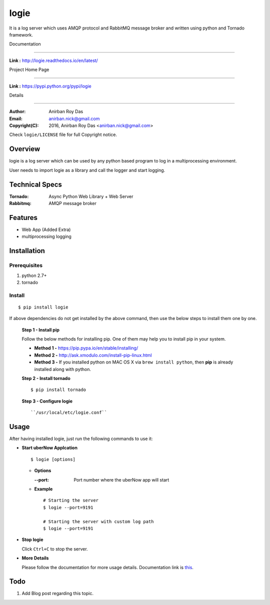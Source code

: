 logie
======

It is a log server which uses AMQP protocol and RabbitMQ message broker and written using python and Tornado framework.

Documentation

--------------

**Link :** http://logie.readthedocs.io/en/latest/


Project Home Page

--------------------

**Link :** https://pypi.python.org/pypi/logie



Details

--------


:Author: Anirban Roy Das
:Email: anirban.nick@gmail.com
:Copyright(C): 2016, Anirban Roy Das <anirban.nick@gmail.com>

Check ``logie/LICENSE`` file for full Copyright notice.




Overview
---------

logie is a log server which can be used by any python based program to log in a multiprocessing environment.

User needs to import logie as a library and call the logger and start logging.



Technical Specs
----------------

:Tornado: Async Python Web Library + Web Server
:Rabbitmq: AMQP message broker



Features
---------

* Web App (Added Extra)
* multiprocessing logging




Installation
------------

Prerequisites
~~~~~~~~~~~~~

1. python 2.7+
2. tornado


Install
~~~~~~~
::

        $ pip install logie

If above dependencies do not get installed by the above command, then use the below steps to install them one by one.

 **Step 1 - Install pip**

 Follow the below methods for installing pip. One of them may help you to install pip in your system.

 * **Method 1 -**  https://pip.pypa.io/en/stable/installing/

 * **Method 2 -** http://ask.xmodulo.com/install-pip-linux.html

 * **Method 3 -** If you installed python on MAC OS X via ``brew install python``, then **pip** is already installed along with python.


 **Step 2 - Install tornado**
 ::

         $ pip install tornado

 **Step 3 - Configure logie**
 ::

        ``/usr/local/etc/logie.conf``






Usage
-----

After having installed logie, just run the following commands to use it:


* **Start uberNow Applcation**
  ::

          $ logie [options]

  - **Options**

    :--port: Port number where the uberNow app will start


  - **Example**
    ::

          # Starting the server
          $ logie --port=9191

          # Starting the server with custom log path
          $ logie --port=9191       
  
* **Stop logie**



  Click ``Ctrl+C`` to stop the server.


* **More Details** 

  Please follow the documentation for more usage details. Documentation link is `this <http://logie.readthedocs.io/en/latest/>`_.

Todo
-----

1. Add Blog post regarding this topic.


